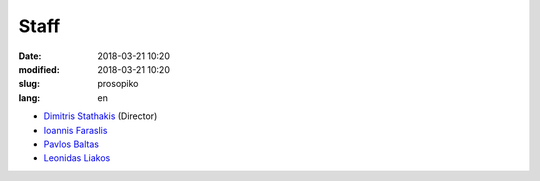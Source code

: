 Staff
#####

:date: 2018-03-21 10:20
:modified: 2018-03-21 10:20
:slug: prosopiko
:lang: en


- `Dimitris Stathakis <http://www.prd.uth.gr/staff/%CF%83%CF%84%CE%B1%CE%B8%CE%B1%CE%BA%CE%B7%CF%82-%CE%B4%CE%B7%CE%BC%CE%B7%CF%84%CF%81%CE%B7%CF%82/>`_ (Director)
- `Ioannis Faraslis <https://www.linkedin.com/in/faraslis-ioannis-04030b9/>`_
- `Pavlos Baltas <https://www.linkedin.com/in/pavlos-baltas-99084023/>`_
- `Leonidas Liakos <https://www.geographer.gr>`_
